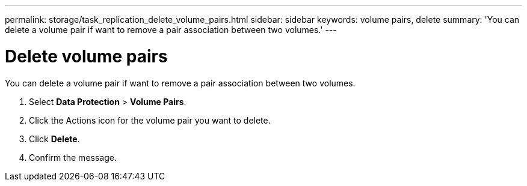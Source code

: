---
permalink: storage/task_replication_delete_volume_pairs.html
sidebar: sidebar
keywords: volume pairs, delete
summary: 'You can delete a volume pair if want to remove a pair association between two volumes.'
---

= Delete volume pairs
:icons: font
:imagesdir: ../media/

[.lead]
You can delete a volume pair if want to remove a pair association between two volumes.

. Select *Data Protection* > *Volume Pairs*.
. Click the Actions icon for the volume pair you want to delete.
. Click *Delete*.
. Confirm the message.
